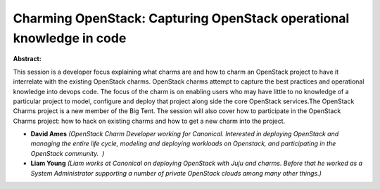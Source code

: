 Charming OpenStack: Capturing OpenStack operational knowledge in code
~~~~~~~~~~~~~~~~~~~~~~~~~~~~~~~~~~~~~~~~~~~~~~~~~~~~~~~~~~~~~~~~~~~~~

**Abstract:**

This session is a developer focus explaining what charms are and how to charm an OpenStack project to have it interrelate with the existing OpenStack charms. OpenStack charms attempt to capture the best practices and operational knowledge into devops code. The focus of the charm is on enabling users who may have little to no knowledge of a particular project to model, configure and deploy that project along side the core OpenStack services.The OpenStack Charms project is a new member of the Big Tent. The session will also cover how to participate in the OpenStack Charms project: how to hack on existing charms and how to get a new charm into the project.


* **David Ames** *(OpenStack Charm Developer working for Canonical. Interested in deploying OpenStack and managing the entire life cycle, modeling and deploying workloads on Openstack, and participating in the OpenStack community.  )*

* **Liam Young** *(Liam works at Canonical on deploying OpenStack with Juju and charms. Before that he worked as a System Administrator supporting a number of private OpenStack clouds among many other things.)*
